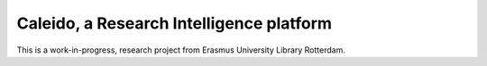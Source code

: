 
Caleido, a Research Intelligence platform
=========================================

.. image:: https://travis-ci.org/jascoul/caleido.svg?branch=master
    :target: https://travis-ci.org/jascoul/caledio

This is a work-in-progress, research project from Erasmus University Library Rotterdam.

